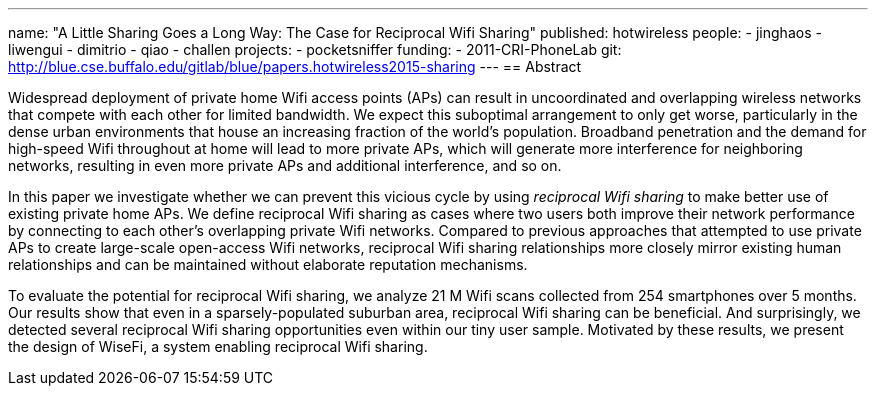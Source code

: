 ---
name: "A Little Sharing Goes a Long Way: The Case for Reciprocal Wifi Sharing"
published: hotwireless
people:
- jinghaos
- liwengui
- dimitrio
- qiao
- challen
projects:
- pocketsniffer
funding:
- 2011-CRI-PhoneLab
git: http://blue.cse.buffalo.edu/gitlab/blue/papers.hotwireless2015-sharing
---
== Abstract

Widespread deployment of private home Wifi access points (APs) can result in
uncoordinated and overlapping wireless networks that compete with each other
for limited bandwidth. We expect this suboptimal arrangement to only get
worse, particularly in the dense urban environments that house an increasing
fraction of the world's population. Broadband penetration and the demand for
high-speed Wifi throughout at home will lead to more private APs, which will
generate more interference for neighboring networks, resulting in even more
private APs and additional interference, and so on.

In this paper we investigate whether we can prevent this vicious cycle by
using _reciprocal Wifi sharing_ to make better use of existing private home
APs. We define reciprocal Wifi sharing as cases where two users both improve
their network performance by connecting to each other's overlapping private
Wifi networks. Compared to previous approaches that attempted to use private
APs to create large-scale open-access Wifi networks, reciprocal Wifi sharing
relationships more closely mirror existing human relationships and can be
maintained without elaborate reputation mechanisms.

To evaluate the potential for reciprocal Wifi sharing, we analyze 21 M Wifi
scans collected from 254 smartphones over 5 months. Our results show that
even in a sparsely-populated suburban area, reciprocal Wifi sharing can be
beneficial. And surprisingly, we detected several reciprocal Wifi sharing
opportunities even within our tiny user sample. Motivated by these results,
we present the design of WiseFi, a system enabling reciprocal Wifi sharing. 
